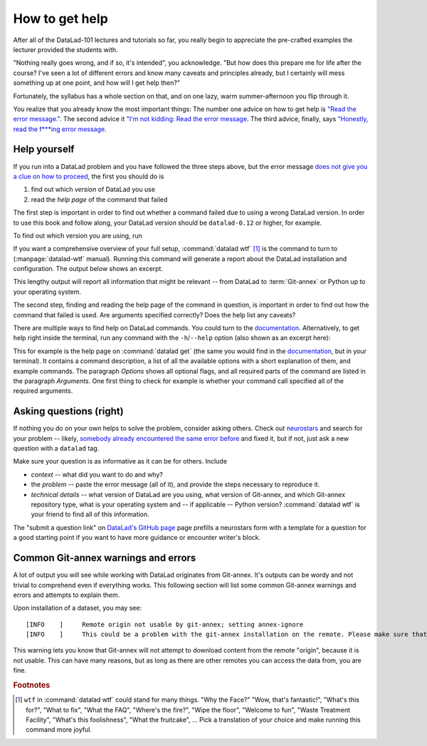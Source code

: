 .. _help:

How to get help
---------------

After all of the DataLad-101 lectures and tutorials so far,
you really begin to appreciate the pre-crafted examples the
lecturer provided the students with.

"Nothing really goes wrong, and if so, it's intended", you
acknowledge. "But how does this prepare me for life after
the course? I've seen a lot of different errors and know many
caveats and principles already, but I certainly will mess
something up at one point, and how will I get help then?"

Fortunately, the syllabus has a whole section on that, and on
one lazy, warm summer-afternoon you flip through it.

You realize that you already know the most important things:
The number one advice on how to get help is
`"Read the error message." <http://poster.keepcalmandposters.com/default/5986752_keep_calm_and_read_the_error_message.png>`_.
The second advice it
`"I'm not kidding: Read the error message <https://images.app.goo.gl/GWQ82AAJnx1dWtWx6>`_.
The third advice, finally, says
`"Honestly, read the f***ing error message <https://images.app.goo.gl/ddxg4aowbji6XTrw7>`_.

Help yourself
^^^^^^^^^^^^^

If you run into a DataLad problem and you have followed the three
steps above, but the error message
`does not give you a clue on how to proceed <https://imgs.xkcd.com/comics/code_quality_3.png>`_,
the first you should do is

#. find out which *version* of DataLad you use

#. read the *help page* of the command that failed

The first step is important in order to find out whether a
command failed due to using a wrong DataLad version. In order
to use this book and follow along, your DataLad version
should be ``datalad-0.12`` or higher, for example.

To find out which version you are using, run

.. runrecord:: _examples/DL-101-135-101
   :language: console
   :workdir: dl-101/DataLad-101

   $ datalad --version

.. index:: ! datalad command; wtf

If you want a comprehensive overview of your full setup,
:command:`datalad wtf` [#f1]_ is the command to turn to
(:manpage:`datalad-wtf` manual). Running this command will
generate a report about the DataLad installation and configuration.
The output below shows an excerpt.

.. runrecord:: _examples/DL-101-135-102
   :language: console
   :workdir: dl-101/DataLad-101
   :lines: 1-20

   $ datalad wtf

This lengthy output will report all information that might
be relevant -- from DataLad to :term:`Git-annex` or Python
up to your operating system.

The second step, finding and reading the help page of the command
in question, is important in order to find out how the
command that failed is used. Are arguments specified correctly?
Does the help list any caveats?

There are multiple ways to find help on DataLad commands.
You could turn to the `documentation <http://docs.datalad.org/>`_.
Alternatively, to get help right inside the terminal,
run any command with the ``-h``/``--help`` option (also shown
as an excerpt here):

.. runrecord:: _examples/DL-101-135-103
   :language: console
   :workdir: dl-101/DataLad-101
   :lines: 1-40

   $ datalad get --help

This for example is the help page on :command:`datalad get`
(the same you would find in the `documentation <docs.datalad.org>`__,
but in your terminal). It contains a command description, a list
of all the available options with a short explanation of them, and
example commands. The paragraph *Options* shows all
optional flags, and all required parts of
the command are listed in the paragraph *Arguments*. One first thing
to check for example is whether your command call
specified all of the required arguments.

Asking questions (right)
^^^^^^^^^^^^^^^^^^^^^^^^

If nothing you do on your own helps to solve the problem,
consider asking others. Check out `neurostars <https://neurostars.org/>`_
and search for your problem -- likely,
`somebody already encountered the same error before <http://imgs.xkcd.com/comics/wisdom_of_the_ancients.png>`_
and fixed it, but if not, just ask a new question with a ``datalad`` tag.

Make sure your question is as informative as it can be for others.
Include

- *context* -- what did you want to do and why?

- the *problem* -- paste the error message (all of it), and provide the
  steps necessary to reproduce it.

- *technical details* -- what version of DataLad are you using, what version
  of Git-annex, and which Git-annex repository type, what is your operating
  system and -- if applicable -- Python version? :command:`datalad wtf` is your friend
  to find all of this information.

The "submit a question link" on `DataLad's GitHub page <https://github.com/datalad/datalad#support>`_
page prefills a neurostars form with a template for a question for a good
starting point if you want to have more guidance or encounter writer's block.


Common Git-annex warnings and errors
^^^^^^^^^^^^^^^^^^^^^^^^^^^^^^^^^^^^

A lot of output you will see while working with DataLad originates from
Git-annex. It's outputs can be wordy and not trivial to comprehend even if
everything works. This following section will list some common Git-annex
warnings and errors and attempts to explain them.

Upon installation of a dataset, you may see::

   [INFO    ]     Remote origin not usable by git-annex; setting annex-ignore
   [INFO    ]     This could be a problem with the git-annex installation on the remote. Please make sure that git-annex-shell is available in PATH when you ssh into the remote. Once you have fixed the git-annex installation, run: git annex enableremote origin

This warning lets you know that Git-annex will not attempt to download
content from the remote "origin", because it is not usable. This can have
many reasons, but as long as there are other remotes you can access the
data from, you are fine.


.. todo::

   Another type of warning you may encounter during installation is::

      [INFO   ] Submodule HEAD got detached. Resetting branch master to point to 046713bb. Original location was 47e53498


.. todo::

   Another one from a missing git config::

      [WARNING] It is highly recommended to configure git first (set both user.name and user.email) before using DataLad. Failed to verify that git is configured: CommandError: command '['git', 'config', 'user.name']' failed with exitcode 1
      | Failed to run ['git', 'config', 'user.name'] under None. Exit code=1. out= err= [cmd.py:run:552]CommandError: command '['git', 'config', 'user.email']' failed with exitcode 1
      | Failed to run ['git', 'config', 'user.email'] under None. Exit code=1. out= err= [cmd.py:run:552].  Some operations might fail or not perform correctly.

.. todo::

   If one does not have an SSH key configured, e.g., on a server (from remodnav paper on brainbfast)::

      [INFO   ] Cloning https://github.com/psychoinformatics-de/paper-remodnav.git/remodnav [2 other candidates] into '/home/homeGlobal/adina/paper-remodnav/remodnav'
      Permission denied (publickey).
      [WARNING] Failed to run cmd ['ssh', '-fN', '-o', 'ControlMaster=auto', '-o', 'ControlPersist=15m', '-o', 'ControlPath="/home/homeGlobal/adina/.cache/datalad/sockets/6ca483de"', 'git@github.com']. Exit code=255
      | stdout: None
      | stderr: None
      [ERROR  ] Failed to clone from any candidate source URL. Encountered errors per each url were: (OrderedDict([('https://github.com/psychoinformatics-de/paper-remodnav.git/remodnav', "Cmd('/usr/lib/git-annex.linux/git') failed due to: exit code(128)\n  cmdline: /usr/lib/git-annex.linux/git clone --progress -v https://github.com/psychoinformatics-de/paper-remodnav.git/remodnav /home/homeGlobal/adina/paper-remodnav/remodnav [cmd.py:wait:412]"), ('https://github.com/psychoinformatics-de/paper-remodnav.git/remodnav/.git', "Cmd('/usr/lib/git-annex.linux/git') failed due to: exit code(128)\n  cmdline: /usr/lib/git-annex.linux/git clone --progress -v https://github.com/psychoinformatics-de/paper-remodnav.git/remodnav/.git /home/homeGlobal/adina/paper-remodnav/remodnav [cmd.py:wait:412]"), ('git@github.com:psychoinformatics-de/remodnav.git', "Cmd('/usr/lib/git-annex.linux/git') failed due to: exit code(128)\n  cmdline: /usr/lib/git-annex.linux/git clone --progress -v git@github.com:psychoinformatics-de/remodnav.git /home/homeGlobal/adina/paper-remodnav/remodnav [cmd.py:wait:412]")]),) [install(/home/homeGlobal/adina/paper-remodnav/remodnav)]
      [ERROR  ] Installation of subdatasets /home/homeGlobal/adina/paper-remodnav/remodnav failed with exception: InstallFailedError:
      Failed to install dataset from any of: ['https://github.com/psychoinformatics-de/paper-remodnav.git/remodnav', 'git@github.com:psychoinformatics-de/remodnav.git'] [get.py:_install_subds_from_flexible_source:184] [install(/home/homeGlobal/adina/paper-remodnav/remodnav)]
      Traceback (most recent call last):
        File "code/mk_figuresnstats.py", line 811, in <module>
          savefigs(args.figure, args.stats)
        File "code/mk_figuresnstats.py", line 410, in savefigs
          stat)
        File "code/mk_figuresnstats.py", line 274, in confusion
          load_anderson(stimtype, finame)
        File "code/mk_figuresnstats.py", line 28, in load_anderson
          get(fname)
        File "/home/homeGlobal/adina/env/remodnav/lib/python3.5/site-packages/datalad/interface/utils.py", line 492, in eval_func
          return return_func(generator_func)(*args, **kwargs)
        File "/home/homeGlobal/adina/env/remodnav/lib/python3.5/site-packages/datalad/interface/utils.py", line 480, in return_func
          results = list(results)
        File "/home/homeGlobal/adina/env/remodnav/lib/python3.5/site-packages/datalad/interface/utils.py", line 468, in generator_func
          msg="Command did not complete successfully")
      datalad.support.exceptions.IncompleteResultsError: Command did not complete successfully [{'type': 'dataset', 'status': 'error', 'action': 'install', 'message': ('Installation of subdatasets %s failed with exception: %s', '/home/homeGlobal/adina/paper-remodnav/remodnav', "InstallFailedError: \nFailed to install dataset from any of: ['https://github.com/psychoinformatics-de/paper-remodnav.git/remodnav', 'git@github.com:psychoinformatics-de/remodnav.git'] [get.py:_install_subds_from_flexible_source:184]"), 'path': '/home/homeGlobal/adina/paper-remodnav/remodnav'}]


.. rubric:: Footnotes

.. [#f1] ``wtf`` in :command:`datalad wtf` could stand for many things. "Why the Face?"
         "Wow, that's fantastic!", "What's this for?", "What to fix", "What the FAQ",
         "Where's the fire?", "Wipe the floor", "Welcome to fun",
         "Waste Treatment Facility", "What's this foolishness", "What the fruitcake", ...
         Pick a translation of your choice and make running this command more joyful.